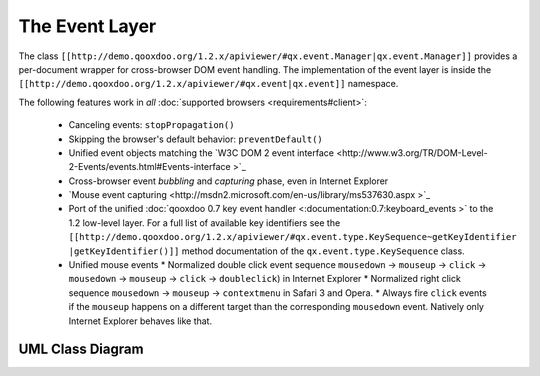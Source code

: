 The Event Layer
***************

The class ``[[http://demo.qooxdoo.org/1.2.x/apiviewer/#qx.event.Manager|qx.event.Manager]]`` provides a per-document wrapper for cross-browser DOM event handling. The implementation of the event layer is inside the ``[[http://demo.qooxdoo.org/1.2.x/apiviewer/#qx.event|qx.event]]`` namespace.

The following features work in *all* :doc:`supported browsers <requirements#client>`:

  * Canceling events: ``stopPropagation()``
  * Skipping the browser's default behavior: ``preventDefault()``
  * Unified event objects matching the `W3C DOM 2 event interface <http://www.w3.org/TR/DOM-Level-2-Events/events.html#Events-interface >`_ 
  * Cross-browser event *bubbling* and *capturing* phase, even in Internet Explorer
  * `Mouse event capturing <http://msdn2.microsoft.com/en-us/library/ms537630.aspx >`_
  * Port of the unified :doc:`qooxdoo 0.7 key event handler <:documentation:0.7:keyboard_events >` to the 1.2 low-level layer. For a full list of available key identifiers see the ``[[http://demo.qooxdoo.org/1.2.x/apiviewer/#qx.event.type.KeySequence~getKeyIdentifier |getKeyIdentifier()]]`` method documentation of the ``qx.event.type.KeySequence`` class.
  * Unified mouse events
    * Normalized double click event sequence ``mousedown`` -> ``mouseup`` -> ``click`` -> ``mousedown`` -> ``mouseup`` -> ``click`` -> ``doubleclick``) in Internet Explorer
    * Normalized right click sequence ``mousedown`` -> ``mouseup`` -> ``contextmenu`` in Safari 3 and Opera.
    * Always fire ``click`` events if the ``mouseup`` happens on a different target than the corresponding ``mousedown`` event. Natively only Internet Explorer behaves like that.

UML Class Diagram
=================

|:documentation:general:eventhandler.jpg|

.. |:documentation:general:eventhandler.jpg| image:: :documentation:general:eventhandler.jpg

